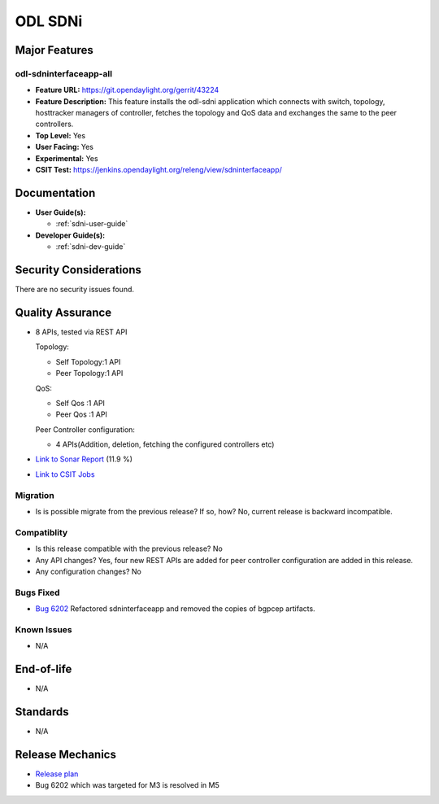 ========
ODL SDNi
========

Major Features
==============

odl-sdninterfaceapp-all
-----------------------

* **Feature URL:** https://git.opendaylight.org/gerrit/43224
* **Feature Description:** This feature installs the odl-sdni application which
  connects with switch, topology, hosttracker managers of controller, fetches
  the topology and QoS data and exchanges the same to the peer controllers.
* **Top Level:** Yes
* **User Facing:** Yes
* **Experimental:** Yes
* **CSIT Test:** https://jenkins.opendaylight.org/releng/view/sdninterfaceapp/

Documentation
=============

* **User Guide(s):**

  * :ref:`sdni-user-guide`

* **Developer Guide(s):**

  * :ref:`sdni-dev-guide`


Security Considerations
=======================

There are no security issues found.


Quality Assurance
=================

* 8 APIs, tested via REST API

  Topology:

  * Self Topology:1 API
  * Peer Topology:1 API

  QoS:

  * Self Qos :1 API
  * Peer Qos :1 API

  Peer Controller configuration:

  * 4 APIs(Addition, deletion, fetching the configured controllers etc)

* `Link to Sonar Report <https://sonar.opendaylight.org/overview?id=57255>`_ (11.9 %)

* `Link to CSIT Jobs <https://jenkins.opendaylight.org/releng/view/sdninterfaceapp/>`_


Migration
---------

* Is is possible migrate from the previous release? If so, how?
  No, current release is backward incompatible.


Compatiblity
------------

* Is this release compatible with the previous release?
  No

* Any API changes?
  Yes, four new REST APIs are added for peer controller configuration are added in this release.

* Any configuration changes?
  No


Bugs Fixed
----------

* `Bug 6202 <https://bugs.opendaylight.org/show_bug.cgi?id=6202>`_
  Refactored sdninterfaceapp and removed the copies of bgpcep artifacts.


Known Issues
------------

* N/A


End-of-life
===========

* N/A


Standards
=========

* N/A


Release Mechanics
=================

* `Release plan <https://wiki.opendaylight.org/view/ODL-SDNi_App:Carbon_Release_Plan>`_
* Bug 6202 which was targeted for M3 is resolved in M5
